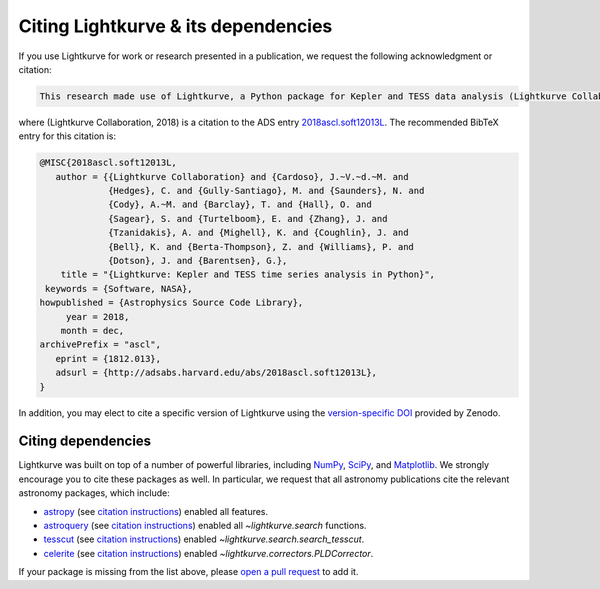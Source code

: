 .. _citing:

====================================
Citing Lightkurve & its dependencies
====================================


If you use Lightkurve for work or research presented in a publication, we
request the following acknowledgment or citation:

.. code-block:: text

  This research made use of Lightkurve, a Python package for Kepler and TESS data analysis (Lightkurve Collaboration, 2018).

where (Lightkurve Collaboration, 2018) is a citation to the ADS entry `2018ascl.soft12013L <http://adsabs.harvard.edu/abs/2018ascl.soft12013L>`_.
The recommended BibTeX entry for this citation is:

.. code-block:: latex


    @MISC{2018ascl.soft12013L,
       author = {{Lightkurve Collaboration} and {Cardoso}, J.~V.~d.~M. and 
                 {Hedges}, C. and {Gully-Santiago}, M. and {Saunders}, N. and 
                 {Cody}, A.~M. and {Barclay}, T. and {Hall}, O. and 
                 {Sagear}, S. and {Turtelboom}, E. and {Zhang}, J. and 
                 {Tzanidakis}, A. and {Mighell}, K. and {Coughlin}, J. and 
                 {Bell}, K. and {Berta-Thompson}, Z. and {Williams}, P. and 
                 {Dotson}, J. and {Barentsen}, G.},
        title = "{Lightkurve: Kepler and TESS time series analysis in Python}",
     keywords = {Software, NASA},
    howpublished = {Astrophysics Source Code Library},
         year = 2018,
        month = dec,
    archivePrefix = "ascl",
       eprint = {1812.013},
       adsurl = {http://adsabs.harvard.edu/abs/2018ascl.soft12013L},
    }

In addition, you may elect to cite a specific version of Lightkurve using the `version-specific DOI <https://doi.org/10.5281/zenodo.1181928>`_ provided by Zenodo.

Citing dependencies
-------------------

Lightkurve was built on top of a number of powerful libraries,
including `NumPy <https://www.numpy.org/>`_, `SciPy <https://scipy.org>`_, and `Matplotlib <https://matplotlib.org/>`_.
We strongly encourage you to cite these packages as well.
In particular, we request that all astronomy publications cite the relevant
astronomy packages, which include:

* `astropy <https://astropy.org>`_ (see `citation instructions <https://www.astropy.org/acknowledging.html>`_) enabled all features.
* `astroquery <https://astroquery.readthedocs.io>`_ (see `citation instructions <https://github.com/astropy/astroquery#citing-astroquery>`_) enabled all `~lightkurve.search` functions.
* `tesscut <https://mast.stsci.edu/tesscut/>`_ (see `citation instructions <https://ascl.net/code/v/2239>`_) enabled `~lightkurve.search.search_tesscut`.
* `celerite <https://celerite.readthedocs.io>`_ (see `citation instructions <https://celerite.readthedocs.io/en/stable/#license-attribution>`_) enabled `~lightkurve.correctors.PLDCorrector`.

If your package is missing from the list above, please `open a pull request <https://github.com/KeplerGO/lightkurve>`_ to add it.
